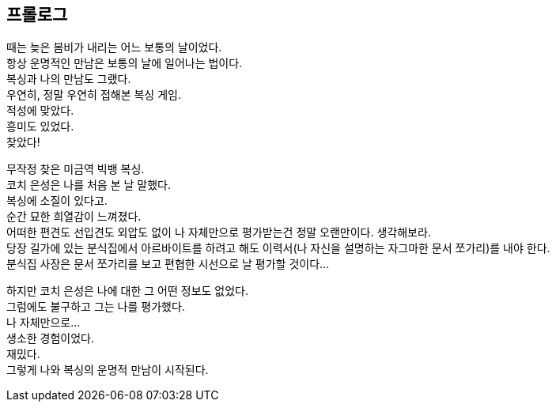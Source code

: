 :context: welcome-prologue
[id="welcome-prologue"]

== 프롤로그

때는 늦은 봄비가 내리는 어느 보통의 날이었다. +
항상 운명적인 만남은 보통의 날에 일어나는 법이다. +
복싱과 나의 만남도 그랬다. +
우연히, 정말 우연히 접해본 복싱 게임. +
적성에 맞았다. +
흥미도 있었다. +
찾았다! 


무작정 찾은 미금역 빅뱅 복싱. +
코치 은성은 나를 처음 본 날 말했다. +
복싱에 소질이 있다고. +
순간 묘한 희열감이 느껴졌다. +
어떠한 편견도 선입견도 외압도 없이 나 자체만으로 평가받는건 정말 오랜만이다. 생각해보라. +
당장 길가에 있는 분식집에서 아르바이트를 하려고 해도 이력서(나 자신을 설명하는 자그마한 문서 쪼가리)를 내야 한다. +
분식집 사장은 문서 쪼가리를 보고 편협한 시선으로 날 평가할 것이다... 


하지만 코치 은성은 나에 대한 그 어떤 정보도 없었다. +
그럼에도 불구하고 그는 나를 평가했다. +
나 자체만으로... +
생소한 경험이었다. +
재밌다. +
그렇게 나와 복싱의 운명적 만남이 시작된다. 

